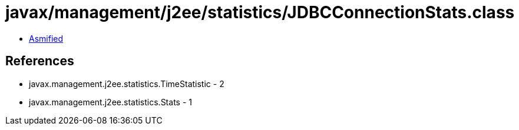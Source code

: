 = javax/management/j2ee/statistics/JDBCConnectionStats.class

 - link:JDBCConnectionStats-asmified.java[Asmified]

== References

 - javax.management.j2ee.statistics.TimeStatistic - 2
 - javax.management.j2ee.statistics.Stats - 1
